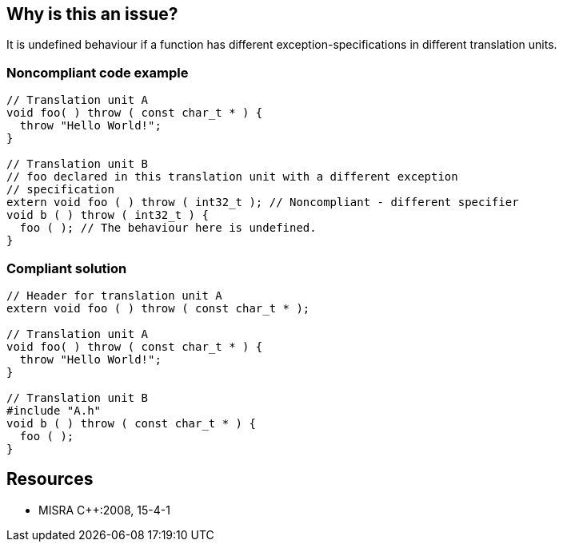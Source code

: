 == Why is this an issue?

It is undefined behaviour if a function has different exception-specifications in different translation units.


=== Noncompliant code example

[source,cpp]
----
// Translation unit A
void foo( ) throw ( const char_t * ) {
  throw "Hello World!";
}

// Translation unit B
// foo declared in this translation unit with a different exception
// specification
extern void foo ( ) throw ( int32_t ); // Noncompliant - different specifier
void b ( ) throw ( int32_t ) {
  foo ( ); // The behaviour here is undefined.
}
----


=== Compliant solution

[source,cpp]
----
// Header for translation unit A
extern void foo ( ) throw ( const char_t * );

// Translation unit A
void foo( ) throw ( const char_t * ) { 
  throw "Hello World!"; 
}

// Translation unit B 
#include "A.h"
void b ( ) throw ( const char_t * ) { 
  foo ( );
}
----


== Resources

* MISRA {cpp}:2008, 15-4-1


ifdef::env-github,rspecator-view[]

'''
== Implementation Specification
(visible only on this page)

=== Message

Correct the thrown exception(s) to match those of the declaration.


'''
== Comments And Links
(visible only on this page)

=== relates to: S822

=== relates to: S927

=== relates to: S928

=== relates to: S1017

=== is related to: S1049

=== is related to: S829

=== is related to: S833

=== on 14 Oct 2014, 18:29:12 Ann Campbell wrote:
\[~samuel.mercier] please correct the following

* There is no message
* Add a See section to the description listing the appropriate MISRA number
* Fill in Applicability.
* Make sure the appropriate MISRA C and MISRA {cpp} fields on the references tab are filled in
* I would not use Maintainability/Understandability for an "undefined behavior" rule. In fact, I doubt Maintainability is applicable to many MISRA rules at all. I would assign this one to reliability, instead

endif::env-github,rspecator-view[]
